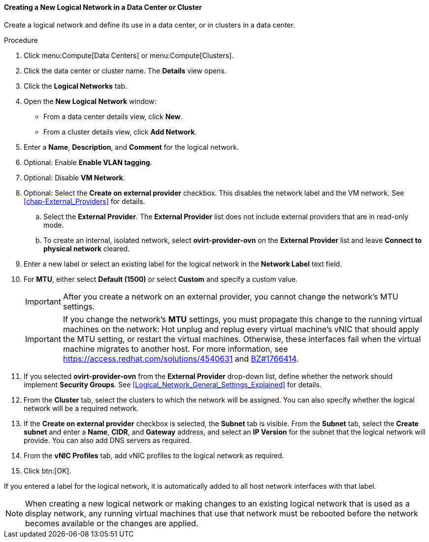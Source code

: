 [id="Creating_a_new_logical_network_in_a_data_center_or_cluster_{context}"]
==== Creating a New Logical Network in a Data Center or Cluster

Create a logical network and define its use in a data center, or in clusters in a data center.

.Procedure

. Click menu:Compute[Data Centers] or menu:Compute[Clusters].
. Click the data center or cluster name. The *Details* view opens.
. Click the *Logical Networks* tab.
. Open the *New Logical Network* window:
* From a data center details view, click *New*.
* From a cluster details view, click *Add Network*.
. Enter a *Name*, *Description*, and *Comment* for the logical network.
. Optional: Enable *Enable VLAN tagging*.
. Optional: Disable *VM Network*.
. Optional: Select the *Create on external provider* checkbox. This disables the network label and the VM network. See xref:chap-External_Providers[] for details.
.. Select the *External Provider*. The *External Provider* list does not include external providers that are in read-only mode.
.. To create an internal, isolated network, select *ovirt-provider-ovn* on the *External Provider* list and leave *Connect to physical network* cleared.

. Enter a new label or select an existing label for the logical network in the *Network Label* text field.
. For *MTU*, either select *Default (1500)* or select *Custom* and specify a custom value.
+
[IMPORTANT]
====
After you create a network on an external provider, you cannot change the network's MTU settings.
====
+
[IMPORTANT]
====
If you change the network’s *MTU* settings, you must propagate this change to the running virtual machines on the network: Hot unplug and replug every virtual machine’s vNIC that should apply the MTU setting, or restart the virtual machines. Otherwise, these interfaces fail when the virtual machine migrates to another host. For more information, see link:https://access.redhat.com/solutions/4540631[] and link:https://bugzilla.redhat.com/show_bug.cgi?id=1766414[BZ#1766414].
====

. If you selected *ovirt-provider-ovn* from the *External Provider* drop-down list, define whether the network should implement *Security Groups*. See xref:Logical_Network_General_Settings_Explained[] for details.
. From the *Cluster* tab, select the clusters to which the network will be assigned. You can also specify whether the logical network will be a required network.
. If the *Create on external provider* checkbox is selected, the *Subnet* tab is visible. From the *Subnet* tab, select the *Create subnet* and enter a *Name*, *CIDR*, and *Gateway* address, and select an *IP Version* for the subnet that the logical network will provide. You can also add DNS servers as required.
. From the *vNIC Profiles* tab, add vNIC profiles to the logical network as required.
. Click btn:[OK].

If you entered a label for the logical network, it is automatically added to all host network interfaces with that label.

[NOTE]
====
When creating a new logical network or making changes to an existing logical network that is used as a display network, any running virtual machines that use that network must be rebooted before the network becomes available or the changes are applied.
====
